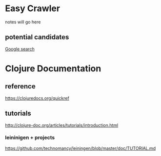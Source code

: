 * Easy Crawler

notes will go here

** potential candidates
[[https://www.google.com/search?safe=strict&ei=acjhXLqPK7up1fAPlqOqeA&q=web+crawler+clojure][Google search]]

* Clojure Documentation

** reference
https://clojuredocs.org/quickref

** tutorials
http://clojure-doc.org/articles/tutorials/introduction.html

*** leininigen + projects
https://github.com/technomancy/leiningen/blob/master/doc/TUTORIAL.md
